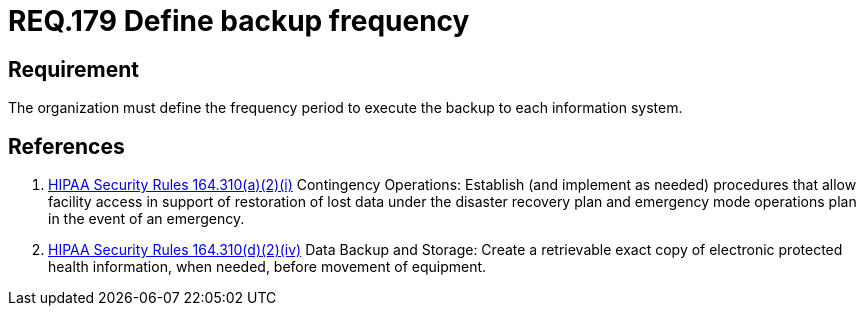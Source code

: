 :slug: rules/179/
:category: data
:description: This document contains the details of the security requirements related to data management in the organization. This requirement establishes the importance of defining the frequency period for the backup process of the information stored on every system.
:keywords: Requirement, Security, Information, Backup, Documentation, Frequency
:rules: yes
:extended: yes

= REQ.179 Define backup frequency

== Requirement

The organization must define the frequency period
to execute the backup to each information system.

== References

. [[r1]] link:https://www.law.cornell.edu/cfr/text/45/164.310[+HIPAA Security Rules+ 164.310(a)(2)(i)]
Contingency Operations: Establish (and implement as needed)
procedures that allow facility access in support of restoration
of lost data under the disaster recovery plan
and emergency mode operations plan in the event of an emergency.

. [[r2]] link:https://www.law.cornell.edu/cfr/text/45/164.310[+HIPAA Security Rules+ 164.310(d)(2)(iv)]
Data Backup and Storage: Create a retrievable exact copy
of electronic protected health information,
when needed, before movement of equipment.

